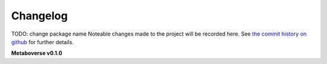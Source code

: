 Changelog
=========
TODO: change package name
Noteable changes made to the project will be recorded here. See `the commit history on github <https://github.com/computational-metabolomics/metaboverse>`_ for further details.

**Metaboverse v0.1.0**
